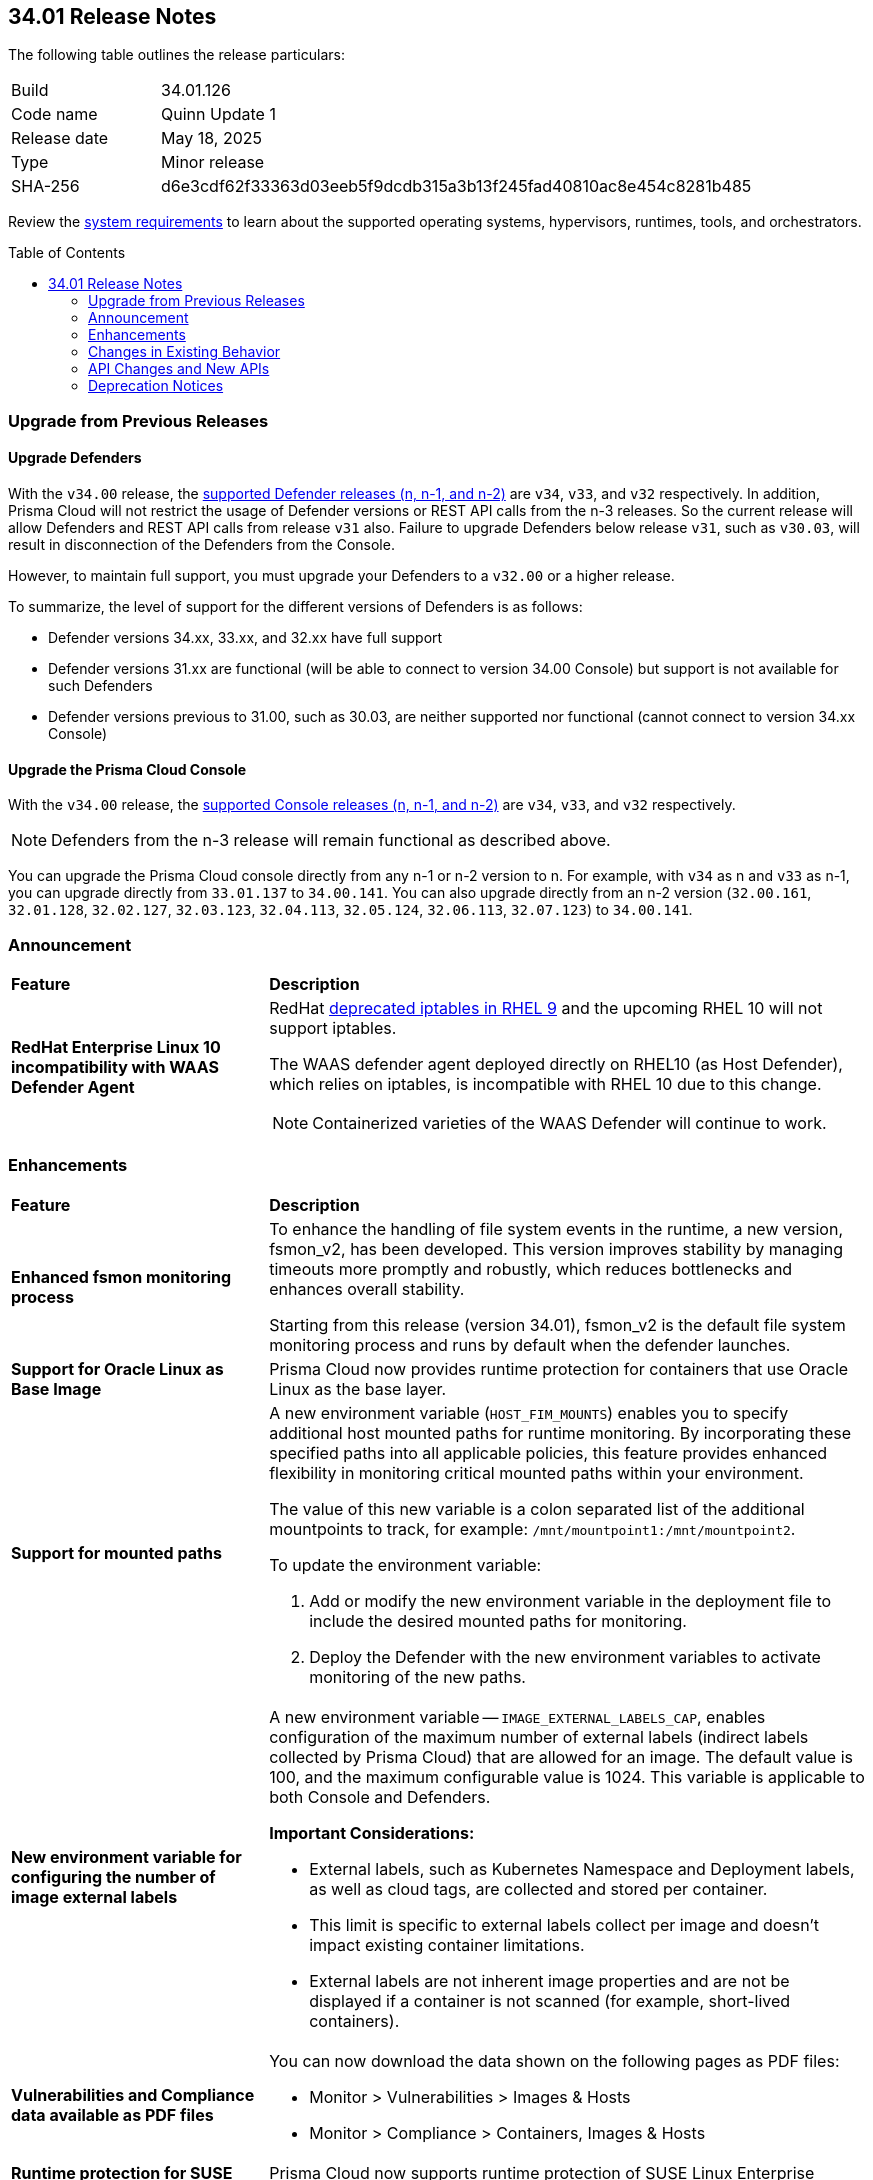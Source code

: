:toc: macro
== 34.01 Release Notes

The following table outlines the release particulars:

[cols="1,4"]
|===
|Build
|34.01.126

|Code name
|Quinn Update 1

|Release date
|May 18, 2025

|Type
|Minor release

|SHA-256
|d6e3cdf62f33363d03eeb5f9dcdb315a3b13f245fad40810ac8e454c8281b485

|===

Review the https://docs.prismacloud.io/en/compute-edition/34/admin-guide/install/system-requirements[system requirements] to learn about the supported operating systems, hypervisors, runtimes, tools, and orchestrators.

//You can download the release image from the Palo Alto Networks Customer Support Portal, or use a program or script (such as curl, wget) to download the release image directly from our CDN:

//https://cdn.twistlock.com/releases/LmkSGJVN/prisma_cloud_compute_edition_34_00_141.tar.gz[https://cdn.twistlock.com/releases/LmkSGJVN/prisma_cloud_compute_edition_34_00_141.tar.gz]

toc::[]

[#upgrade]
=== Upgrade from Previous Releases

[#upgrade-defender]
==== Upgrade Defenders

With the `v34.00` release, the https://docs.prismacloud.io/en/compute-edition/32/admin-guide/upgrade/support-lifecycle[supported Defender releases (n, n-1, and n-2)] are `v34`, `v33`, and `v32` respectively. In addition, Prisma Cloud will not restrict the usage of Defender versions or REST API calls from the n-3 releases. So the current release will allow Defenders and REST API calls from release `v31` also. Failure to upgrade Defenders below release `v31`, such as `v30.03`, will result in disconnection of the Defenders from the Console.

However, to maintain full support, you must upgrade your Defenders to a `v32.00` or a higher release.

To summarize, the level of support for the different versions of Defenders is as follows:

* Defender versions 34.xx, 33.xx, and 32.xx have full support
* Defender versions 31.xx are functional (will be able to connect to version 34.00 Console) but support is not available for such Defenders
* Defender versions previous to 31.00, such as 30.03, are neither supported nor functional (cannot connect to version 34.xx Console)


[#upgrade-console]
==== Upgrade the Prisma Cloud Console

With the `v34.00` release, the https://docs.prismacloud.io/en/compute-edition/32/admin-guide/upgrade/support-lifecycle[supported Console releases (n, n-1, and n-2)] are `v34`, `v33`, and `v32` respectively. 

NOTE: Defenders from the n-3 release will remain functional as described above. 

You can upgrade the Prisma Cloud console directly from any n-1 or n-2 version to n. For example, with `v34` as n and `v33` as n-1, you can upgrade directly from `33.01.137` to `34.00.141`. You can also upgrade directly from an n-2 version (`32.00.161`, `32.01.128`, `32.02.127`, `32.03.123`, `32.04.113`, `32.05.124`, `32.06.113`, `32.07.123`) to `34.00.141`.

//NOTE: You have to upgrade any version of `v32` to `v33` before upgrading to `v34`. For example, you can upgrade from `v32.05.124` to `v33.03.138` before you upgrade to `v34.00.141`.


[#announcement]
=== Announcement
[cols="30%a,70%a"]
|===
|*Feature*
|*Description*

|*RedHat Enterprise Linux 10 incompatibility with  WAAS Defender Agent*
//CWP-63673

|RedHat https://docs.redhat.com/en/documentation/red_hat_enterprise_linux/9/html/9.0_release_notes/deprecated_functionality#deprecated-functionality_networking[deprecated iptables in RHEL 9] and the upcoming RHEL 10 will not support iptables.

The WAAS defender agent deployed directly on RHEL10 (as Host Defender), which relies on iptables, is incompatible with RHEL 10 due to this change. 

NOTE: Containerized varieties of the WAAS Defender will continue to work.

|===


// [#cve-coverage-update]
// === CVE Coverage Update

[#enhancements]
=== Enhancements
[cols="30%a,70%a"]
|===
|*Feature*
|*Description*


|*Enhanced fsmon monitoring process*
//CWP-63480

|To enhance the handling of file system events in the runtime, a new version, fsmon_v2, has been developed. This version improves stability by managing timeouts more promptly and robustly, which reduces bottlenecks and enhances overall stability.

Starting from this release (version 34.01), fsmon_v2 is the default file system monitoring process and runs by default when the defender launches.


|*Support for Oracle Linux as Base Image*
//CWP-63235

|Prisma Cloud now provides runtime protection for containers that use Oracle Linux as the base layer.

|*Support for mounted paths*
//CWP-63332

|A new environment variable (`HOST_FIM_MOUNTS`) enables you to specify additional host mounted paths for runtime monitoring. By incorporating these specified paths into all applicable policies, this feature provides enhanced flexibility in monitoring critical mounted paths within your environment.

The value of this new variable is a colon separated list of the additional mountpoints to track, for example: `/mnt/mountpoint1:/mnt/mountpoint2`.

To update the environment variable:

. Add or modify the new environment variable in the deployment file to include the desired mounted paths for monitoring.

. Deploy the Defender with the new environment variables to activate monitoring of the new paths.


|*New environment variable for configuring the number of image external labels*
//CWP-63653

|A new environment variable -- `IMAGE_EXTERNAL_LABELS_CAP`, enables configuration of the maximum number of external labels (indirect labels collected by Prisma Cloud) that are allowed for an image. The default value is 100, and the maximum configurable value is 1024. This variable is applicable to both Console and Defenders.

*Important Considerations:*

* External labels, such as Kubernetes Namespace and Deployment labels, as well as cloud tags, are collected and stored per container.

* This limit is specific to external labels collect per image and doesn't impact existing container limitations.

* External labels are not inherent image properties and are not be displayed if a container is not scanned (for example, short-lived containers).


|*Vulnerabilities and Compliance data available as PDF files*
//CWP-63654

|You can now download the data shown on the following pages as PDF files:

* Monitor > Vulnerabilities > Images & Hosts

* Monitor > Compliance > Containers, Images & Hosts


|*Runtime protection for SUSE Linux Enterprise Server 15 SP6*
//CWP-63655 

|Prisma Cloud now supports runtime protection of SUSE Linux Enterprise Server 15 SP6 images.

|===


[changes-in-existing-behavior]
=== Changes in Existing Behavior
[cols="30%a,70%a"]
|===
|*Feature*
|*Description*


|*System Requirements: Changes to supported systems and platforms* 
//CWP-SEVERAL

|The following changes have been made to the system requirements:

*Support added for the following x86 Operating Systems*

* SLES  15 SP6

* Talos OS  1.10.1

* Talos OS  1.9.5

*Support removed for the following x86 Operating Systems*

* CentOS  7

* RedHat Enterprise Linux 7

* VMWare Photon OS	3.0

*Support added for the following ARM-based Orchestrators*

* Google Kubernetes Engine (GKE) autopilot on ARM  v1.31.6-gke.1064001

* Oracle Kubernetes Engine (OKE)  V.1.32.1

*Support removed for the following ARM-based Orchestrators*

* Elastic Container Service (ECS)  1.86.2

* Elastic Container Service (ECS)  1.86.3

*Support added for the following Auto-Defend platforms*

* AWS  Node.js  22

* AWS  Python  3.13


|===


[#api-changes]
=== API Changes and New APIs
[cols="40%a,60%a"]

|===
|*Feature*
|*Description*

|*Download Image Scan Results API*
// CWP-63246

|​A new column, `Cloud Security Agent Hosts`, is added in the Download Image Scan Results API CSV file response. This new field lists the number of integrated XDR Agents in the Prisma Cloud and Cortex XDR integration.


|*Support for new agentless APIs*
// CWP-63650

|The following new API endpoints enable you to set the maximum number of scanners for an agentless account and get the agentless scan statistics.

* https://pan.dev/compute/api/post-agentless-max-scanners/[Agentless Max Scanners]

* https://pan.dev/compute/api/get-agentless-scan-statistics/[Agentless Scan Statistics]


|*Support for a new enum value*
// CWP-63650

|A new Enum value `gcp-cloud-run-service` has been added to the shared.ScanResultType schema.


|===


// [#new-features-core]
// === New Features in Core

// [#new-features-host-security]
// === New Features in Host Security

// [#new-features-serverless]
// === New Features in Serverless

// [#new-features-waas]
// === New Features in WAAS

// [#api-changes]
// === API Changes and New APIs

//[#addressed-issues]
//=== Addressed Issues
//[cols="40%a,60%a"]

//|===
//|*Feature*
//|*Description*

//|===


[#deprecation-notices]
=== Deprecation Notices
[cols="40%a,60%a"]

|===
|*Feature*
|*Description*


|*Deprecation of the CNNS feature*
// CWP-63175

|The ​Cloud Native Network Segmentation (CNNS) feature is deprecated for the enforcement of protection against network threats for both containers and hosts. However, in scenarios where alternative network monitoring modes are unavailable, it can be used only for monitoring, such as radar visibility. The current recommendation is to disable all CNNS-based network monitoring as well.


|===
